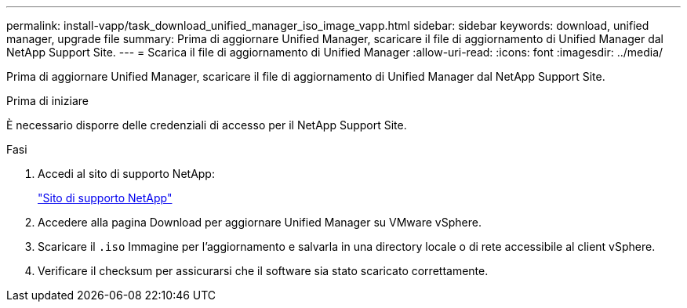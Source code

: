 ---
permalink: install-vapp/task_download_unified_manager_iso_image_vapp.html 
sidebar: sidebar 
keywords: download, unified manager, upgrade file 
summary: Prima di aggiornare Unified Manager, scaricare il file di aggiornamento di Unified Manager dal NetApp Support Site. 
---
= Scarica il file di aggiornamento di Unified Manager
:allow-uri-read: 
:icons: font
:imagesdir: ../media/


[role="lead"]
Prima di aggiornare Unified Manager, scaricare il file di aggiornamento di Unified Manager dal NetApp Support Site.

.Prima di iniziare
È necessario disporre delle credenziali di accesso per il NetApp Support Site.

.Fasi
. Accedi al sito di supporto NetApp:
+
https://mysupport.netapp.com/site/products/all/details/activeiq-unified-manager/downloads-tab["Sito di supporto NetApp"]

. Accedere alla pagina Download per aggiornare Unified Manager su VMware vSphere.
. Scaricare il `.iso` Immagine per l'aggiornamento e salvarla in una directory locale o di rete accessibile al client vSphere.
. Verificare il checksum per assicurarsi che il software sia stato scaricato correttamente.

